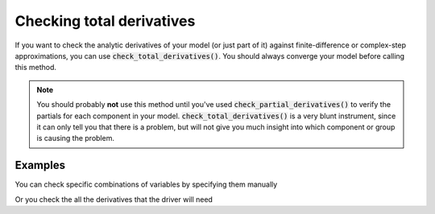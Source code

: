 Checking total derivatives
============================

If you want to check the analytic derivatives of your model (or just part of it) against finite-difference or complex-step approximations, you can use :code:`check_total_derivatives()`. You should always converge your model
before calling this method.

.. note::
    You should probably **not** use this method until you've used :code:`check_partial_derivatives()` to verify the
    partials for each component in your model. :code:`check_total_derivatives()` is a very blunt instrument, since it can only tell you that there is a problem, but will not give you much insight into which component or group is causing the problem.

.. emebed-autodoc::
    openmdao.core.problem.check_total_derivatives()

Examples
-----------

You can check specific combinations of variables by specifying them manually

.. embed-test::
    openmdao.core.tests.test_problem.TestProblem.test_feature_check_total_derivatives_maunal


Or you check the all the derivatives that the driver will need

.. embed-test::
    openmdao.core.tests.test_problem.TestProblem.test_feature_check_total_derivatives_from_driver



